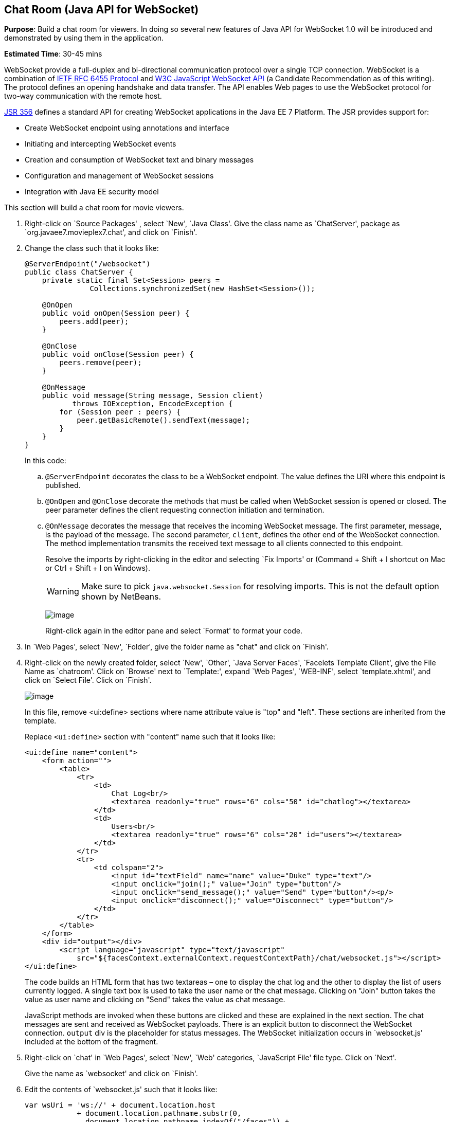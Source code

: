 [[websocket]]
== Chat Room (Java API for WebSocket)

*Purpose*: Build a chat room for viewers. In doing so several new
features of Java API for WebSocket 1.0 will be introduced and
demonstrated by using them in the application.

*Estimated Time*: 30-45 mins

WebSocket provide a full-duplex and bi-directional communication
protocol over a single TCP connection. WebSocket is a combination of
http://tools.ietf.org/html/rfc6455[IETF RFC 6455]
http://tools.ietf.org/html/rfc6455[Protocol] and
http://www.w3.org/TR/websockets/[W3C JavaScript WebSocket API] (a
Candidate Recommendation as of this writing). The protocol defines an
opening handshake and data transfer. The API enables Web pages to use
the WebSocket protocol for two-way communication with the remote host.

http://jcp.org/en/jsr/detail?id=356[JSR 356] defines a standard API for
creating WebSocket applications in the Java EE 7 Platform. The JSR
provides support for:

* Create WebSocket endpoint using annotations and interface
* Initiating and intercepting WebSocket events
* Creation and consumption of WebSocket text and binary messages
* Configuration and management of WebSocket sessions
* Integration with Java EE security model

This section will build a chat room for movie viewers.

. Right-click on `Source Packages' , select `New', `Java Class'.
Give the class name as `ChatServer', package as
`org.javaee7.movieplex7.chat', and click on `Finish'.
+
. Change the class such that it looks like:
+
[source,java]
----
@ServerEndpoint("/websocket")
public class ChatServer {
    private static final Set<Session> peers =
               Collections.synchronizedSet(new HashSet<Session>());

    @OnOpen
    public void onOpen(Session peer) {
        peers.add(peer);
    }

    @OnClose
    public void onClose(Session peer) {
        peers.remove(peer);
    }

    @OnMessage
    public void message(String message, Session client)
           throws IOException, EncodeException {
        for (Session peer : peers) {
            peer.getBasicRemote().sendText(message);
        }
    }
}
----
+
In this code:
+
.. `@ServerEndpoint` decorates the class to be a WebSocket endpoint. The
value defines the URI where this endpoint is published.
.. `@OnOpen` and `@OnClose` decorate the methods that must be called when
WebSocket session is opened or closed. The peer parameter defines the
client requesting connection initiation and termination.
.. `@OnMessage` decorates the message that receives the incoming WebSocket
message. The first parameter, message, is the payload of the message.
The second parameter, `client`, defines the other end of the WebSocket
connection. The method implementation transmits the received text message to
all clients connected to this endpoint.
+
Resolve the imports by right-clicking in the editor and selecting `Fix
Imports' or (Command + Shift + I shortcut on Mac or Ctrl + Shift + I on
Windows).
+
WARNING: Make sure to pick `java.websocket.Session` for resolving imports. This is not the default option shown by NetBeans.
+
image:images/4.2-imports.png[image]
+
Right-click again in the editor pane and select `Format' to format your
code.
+
. In `Web Pages', select `New', `Folder', give the folder name as
"chat" and click on `Finish'.
+
. Right-click on the newly created folder, select `New', `Other',
`Java Server Faces', `Facelets Template Client', give the File Name as
`chatroom'. Click on `Browse' next to `Template:', expand `Web Pages',
`WEB-INF', select `template.xhtml', and click on `Select File'. Click on
`Finish'.
+
image:images/4.4-template.png[image]
+
In this file, remove <ui:define> sections where name attribute value is
"top" and "left". These sections are inherited from the template.
+
Replace `<ui:define>` section with "content" name such that it looks like:
+
[source,xml]
<ui:define name="content">
    <form action="">
        <table>
            <tr>
                <td>
                    Chat Log<br/>
                    <textarea readonly="true" rows="6" cols="50" id="chatlog"></textarea>
                </td>
                <td>
                    Users<br/>
                    <textarea readonly="true" rows="6" cols="20" id="users"></textarea>
                </td>
            </tr>
            <tr>
                <td colspan="2">
                    <input id="textField" name="name" value="Duke" type="text"/>
                    <input onclick="join();" value="Join" type="button"/>
                    <input onclick="send_message();" value="Send" type="button"/><p/>
                    <input onclick="disconnect();" value="Disconnect" type="button"/>
                </td>
            </tr>
        </table>
    </form>
    <div id="output"></div>
        <script language="javascript" type="text/javascript"
            src="${facesContext.externalContext.requestContextPath}/chat/websocket.js"></script>
</ui:define>
+
The code builds an HTML form that has two textareas – one to display the
chat log and the other to display the list of users currently logged. A
single text box is used to take the user name or the chat message.
Clicking on "Join" button takes the value as user name and clicking on
"Send" takes the value as chat message.
+
JavaScript methods are invoked
when these buttons are clicked and these are explained in the next
section. The chat messages are sent and received as WebSocket payloads.
There is an explicit button to disconnect the WebSocket connection.
`output` div is the placeholder for status messages. The WebSocket
initialization occurs in `websocket.js' included at the bottom of the
fragment.
+
. Right-click on `chat' in `Web Pages', select `New', `Web' 
categories, `JavaScript File' file type. Click on `Next'.
+
Give the name as `websocket' and click on `Finish'.
+
. Edit the contents of `websocket.js' such that it looks like:
+
[source,javascript]
----
var wsUri = 'ws://' + document.location.host
            + document.location.pathname.substr(0,
              document.location.pathname.indexOf("/faces")) + 
              '/websocket';
console.log(wsUri);

var websocket = new WebSocket(wsUri);
var textField = document.getElementById("textField");
var users = document.getElementById("users");
var chatlog = document.getElementById("chatlog");
var username;

websocket.onopen = function(evt) { onOpen(evt); };
websocket.onmessage = function(evt) { onMessage(evt); };
websocket.onerror = function(evt) { onError(evt); };
websocket.onclose = function(evt) { onClose(evt); };

var output = document.getElementById("output");

function join() {
    username = textField.value;
    websocket.send(username + " joined");
}

function send_message() {
    websocket.send(username + ": " + textField.value);
}

function onOpen() {
    writeToScreen("CONNECTED");
}

function onClose() {
    writeToScreen("DISCONNECTED");
}

function onMessage(evt) {
    writeToScreen("RECEIVED: " + evt.data);
    if (evt.data.indexOf("joined") !== -1) {
        users.innerHTML += evt.data.substring(0, evt.data.indexOf(" joined")) + "\n";
    } else {
        chatlog.innerHTML += evt.data + "\n";
    }
}

function onError(evt) {
    writeToScreen('<span style="color: red;">ERROR:</span> ' + evt.data);
}

function disconnect() {
    websocket.close();
}

function writeToScreen(message) {
    var pre = document.createElement("p");
    pre.style.wordWrap = "break-word";
    pre.innerHTML = message;
    output.appendChild(pre);
}
----
+
The WebSocket endpoint URI is calculated by using standard JavaScript
variables and appending the URI specified in the `ChatServer` class.
WebSocket is initialized by calling new `WebSocket(…)`. Event handlers are
registered for lifecycle events using `onXXX` messages. The listeners
registered in this script are explained in the table.
+
[cols="1,3" options="header"]
|===
| Listeners | Called When

| `onOpen(evt)` | WebSocket connection is initiated

| `onMessage(evt)` | WebSocket message is received

| `onError(evt)` | Error occurs during the communication

| `onClose(evt)` | WebSocket connection is terminated
|===
+
Any relevant data is passed along as parameter to the function. Each
method prints the status on the browser using `writeToScreen` utility
method. The join method sends a message to the endpoint
that a particular user has joined. The endpoint then broadcasts the
message to all the listening clients. The `send_message` method appends
the logged in user name and the value of the text field and broadcasts
to all the clients similarly. The `onMessage` method updates the list of
logged in users as well.
+
. Edit "WEB-INF/template.xhtml" and change:
+
[source,xml]
<h:outputLink value="item2.xhtml">Item 2</h:outputLink>
+
to
+
[source,xml]
<h:outputLink
    value="${facesContext.externalContext.requestContextPath}/faces/chat/chatroom.xhtml">
    Chat Room
</h:outputLink>
+
The `outputLink` tag renders an HTML anchor tag with an `href` attribute.
`${facesContext.externalContext.requestContextPath}` provides the request
URI that identifies the web application context for this request. This
allows the links in the left navigation bar to be fully-qualified URLs.
+
. Run the project by right clicking on the project and selecting
"Run". The browser shows
http://localhost:8080/movieplex7[localhost:8080/movieplex7].
+
image:images/4.6-chatroom.png[image]
+
Click on "Chat Room" to see the output.
+
The "CONNECTED" status message is shown and indicates that the WebSocket
connection with the endpoint is established.
+
image:images/4.8-chatroom.png[image]
+
Please make sure your browser supports WebSocket in order for this page
to show up successfully. Chrome 14.0+, Firefox 11.0+, Safari 6.0+, and
IE 10.0+ are the browsers that support WebSocket. A complete list of
supported browsers is available at
http://caniuse.com/websockets[caniuse.com/websockets].
+
Open the URI http://localhost:8080/movieplex7[localhost:8080/movieplex7]
in another browser window. Enter `Duke' in the text box in the first
browser and click `Join'.
+
image:images/4.8-chatroom-joined.png[image]
+
Notice that the user list and the status message in both the browsers
gets updated. Enter `James' in the text box of the second browser and
click on `Join'. Once again the user list and the status message in both
the browsers is updated. Now you can type any messages in any of the
browser and click on `Send' to send the message.
+
The output from two different browsers after the initial greeting looks
like as shown.
+
image:images/4.8-chatroom-two-browsers.png[image]
+
Here it shows output from Chrome on the top and Firefox on the bottom.
+
Chrome Developer Tools or Firebug in Firefox can be used to monitor
WebSocket traffic.

